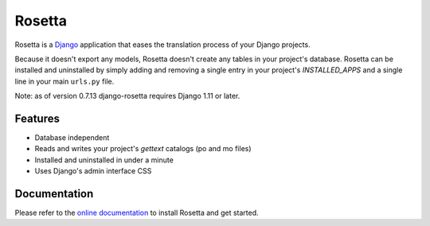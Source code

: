 =======
Rosetta
=======

.. image:: https://travis-ci.org/an42rus/django-rosetta.svg?branch=develop
  :target: https://travis-ci.org/an42rus/django-rosetta

Rosetta is a `Django <http://www.djangoproject.com/>`_ application that eases the translation process of your Django projects.

Because it doesn't export any models, Rosetta doesn't create any tables in your project's database. Rosetta can be installed and uninstalled by simply adding and removing a single entry in your project's `INSTALLED_APPS` and a single line in your main ``urls.py`` file.

Note: as of version 0.7.13 django-rosetta requires Django 1.11 or later.

********
Features
********

* Database independent
* Reads and writes your project's `gettext` catalogs (po and mo files)
* Installed and uninstalled in under a minute
* Uses Django's admin interface CSS


*************
Documentation
*************

Please refer to the `online documentation <http://an42rus-django-rosetta.readthedocs.org/>`_ to install Rosetta and get started.
